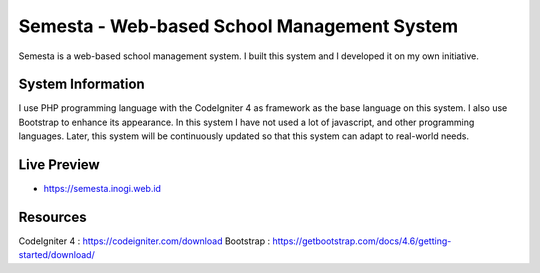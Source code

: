 ###################
Semesta - Web-based School Management System
###################

Semesta is a web-based school management system. I built this system and I developed it on my own initiative.

*******************
System Information
*******************

I use PHP programming language with the CodeIgniter 4 as framework as the base language on this system. I also use Bootstrap to enhance its appearance. In this system I have not used a lot of javascript, and other programming languages. Later, this system will be continuously updated so that this system can adapt to real-world needs.

*******************
Live Preview
*******************

- https://semesta.inogi.web.id

*******************
Resources
*******************

CodeIgniter 4 : https://codeigniter.com/download
Bootstrap : https://getbootstrap.com/docs/4.6/getting-started/download/
